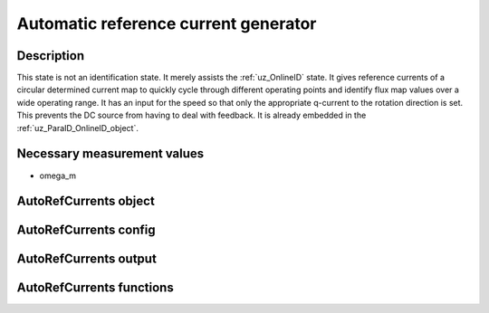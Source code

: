 .. _uz_AutoRefCurrents:

=====================================
Automatic reference current generator
=====================================

Description
===========

This state is not an identification state. It merely assists the :ref:`uz_OnlineID` state.
It gives reference currents of a circular determined current map to quickly cycle through different operating points and identify flux map values over a wide operating range.
It has an input for the speed so that only the appropriate q-current to the rotation direction is set. This prevents the DC source from having to deal with feedback. 
It is already embedded in the :ref:`uz_ParaID_OnlineID_object`.


Necessary measurement values
============================

* omega_m

.. _uz_ParaID_AutoRefCurrents_object:

AutoRefCurrents object
======================

.. doxygentypedef:: uz_ParaID_AutoRefCurrents_t

.. _uz_ParaID_AutoRefCurrentsConfig:

AutoRefCurrents config
======================

.. doxygenstruct:: uz_ParaID_AutoRefCurrentsConfig_t
  :members: 

.. _uz_ParaID_AutoRefCurrentsoutput:

AutoRefCurrents output
======================

.. doxygenstruct:: uz_ParaID_AutoRefCurrents_output_t
  :members:

.. _uz_ParaID_AutoRefCurrents_functions:

AutoRefCurrents functions
=========================

.. doxygenfunction:: uz_AutoRefCurrents_init
.. doxygenfunction:: uz_AutoRefCurrents_step
.. doxygenfunction:: uz_AutoRefCurrents_set_Config
.. doxygenfunction:: uz_AutoRefCurrents_set_ActualValues
.. doxygenfunction:: uz_AutoRefCurrents_set_GlobalConfig
.. doxygenfunction:: uz_AutoRefCurrents_set_ControlFlags
.. doxygenfunction:: uz_AutoRefCurrents_get_output


